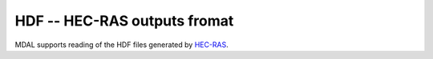 .. _driver.hecras:

================================================================================
HDF -- HEC-RAS outputs fromat
================================================================================

.. shortname:: HEC-RAS

.. built_in_by_default::

MDAL supports reading of the HDF files generated by HEC-RAS_.

.. _HEC-RAS: https://www.hec.usace.army.mil/software/hec-ras/
